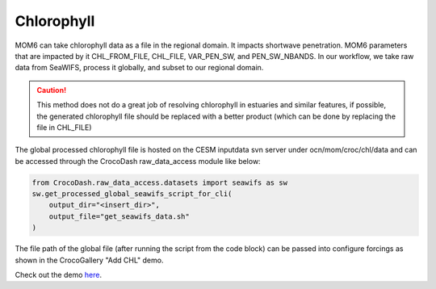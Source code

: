 Chlorophyll
================

MOM6 can take chlorophyll data as a file in the regional domain. It impacts shortwave penetration. MOM6 parameters that are impacted by it CHL_FROM_FILE, CHL_FILE, VAR_PEN_SW, and PEN_SW_NBANDS.
In our workflow, we take raw data from SeaWIFS, process it globally, and subset to our regional domain. 

.. caution:: 

    This method does not do a great job of resolving chlorophyll in estuaries and similar features, if possible, the generated chlorophyll file should be replaced with a
    better product (which can be done by replacing the file in CHL_FILE)

The global processed chlorophyll file is hosted on the CESM inputdata svn server under ocn/mom/croc/chl/data and can be accessed through the CrocoDash raw_data_access module like below:

.. code-block:: python

    from CrocoDash.raw_data_access.datasets import seawifs as sw
    sw.get_processed_global_seawifs_script_for_cli(
        output_dir="<insert_dir>",
        output_file="get_seawifs_data.sh"
    )

The file path of the global file (after running the script from the code block) can be passed into configure forcings as shown in the CrocoGallery "Add CHL" demo.

Check out the demo `here <https://crocodile-cesm.github.io/CrocoGallery/notebooks/features/add_chl.html>`_.